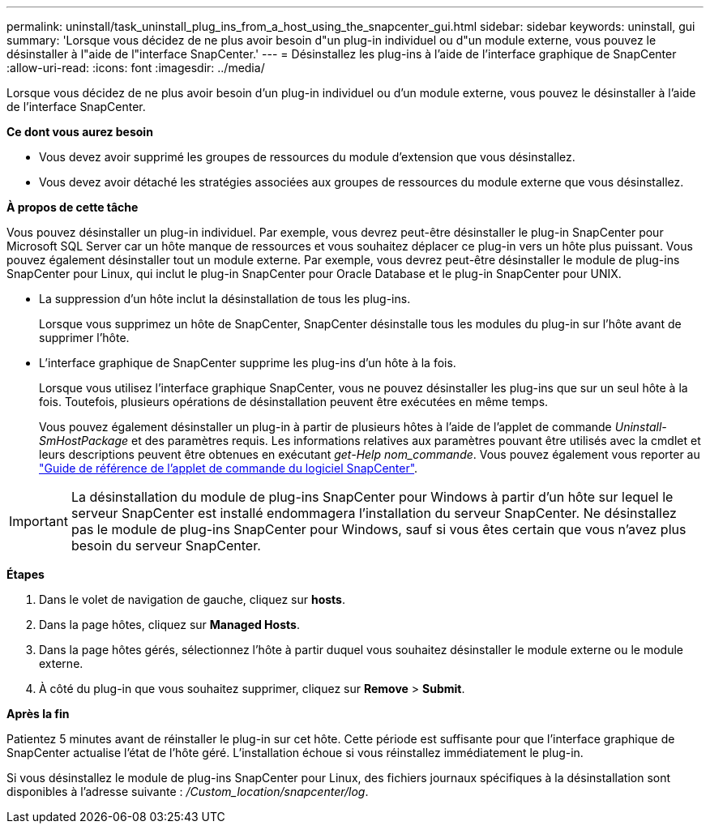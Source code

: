 ---
permalink: uninstall/task_uninstall_plug_ins_from_a_host_using_the_snapcenter_gui.html 
sidebar: sidebar 
keywords: uninstall, gui 
summary: 'Lorsque vous décidez de ne plus avoir besoin d"un plug-in individuel ou d"un module externe, vous pouvez le désinstaller à l"aide de l"interface SnapCenter.' 
---
= Désinstallez les plug-ins à l'aide de l'interface graphique de SnapCenter
:allow-uri-read: 
:icons: font
:imagesdir: ../media/


[role="lead"]
Lorsque vous décidez de ne plus avoir besoin d'un plug-in individuel ou d'un module externe, vous pouvez le désinstaller à l'aide de l'interface SnapCenter.

*Ce dont vous aurez besoin*

* Vous devez avoir supprimé les groupes de ressources du module d'extension que vous désinstallez.
* Vous devez avoir détaché les stratégies associées aux groupes de ressources du module externe que vous désinstallez.


*À propos de cette tâche*

Vous pouvez désinstaller un plug-in individuel. Par exemple, vous devrez peut-être désinstaller le plug-in SnapCenter pour Microsoft SQL Server car un hôte manque de ressources et vous souhaitez déplacer ce plug-in vers un hôte plus puissant. Vous pouvez également désinstaller tout un module externe. Par exemple, vous devrez peut-être désinstaller le module de plug-ins SnapCenter pour Linux, qui inclut le plug-in SnapCenter pour Oracle Database et le plug-in SnapCenter pour UNIX.

* La suppression d'un hôte inclut la désinstallation de tous les plug-ins.
+
Lorsque vous supprimez un hôte de SnapCenter, SnapCenter désinstalle tous les modules du plug-in sur l'hôte avant de supprimer l'hôte.

* L'interface graphique de SnapCenter supprime les plug-ins d'un hôte à la fois.
+
Lorsque vous utilisez l'interface graphique SnapCenter, vous ne pouvez désinstaller les plug-ins que sur un seul hôte à la fois. Toutefois, plusieurs opérations de désinstallation peuvent être exécutées en même temps.

+
Vous pouvez également désinstaller un plug-in à partir de plusieurs hôtes à l'aide de l'applet de commande _Uninstall-SmHostPackage_ et des paramètres requis. Les informations relatives aux paramètres pouvant être utilisés avec la cmdlet et leurs descriptions peuvent être obtenues en exécutant _get-Help nom_commande_. Vous pouvez également vous reporter au https://library.netapp.com/ecm/ecm_download_file/ECMLP2885482["Guide de référence de l'applet de commande du logiciel SnapCenter"^].




IMPORTANT: La désinstallation du module de plug-ins SnapCenter pour Windows à partir d'un hôte sur lequel le serveur SnapCenter est installé endommagera l'installation du serveur SnapCenter. Ne désinstallez pas le module de plug-ins SnapCenter pour Windows, sauf si vous êtes certain que vous n'avez plus besoin du serveur SnapCenter.

*Étapes*

. Dans le volet de navigation de gauche, cliquez sur *hosts*.
. Dans la page hôtes, cliquez sur *Managed Hosts*.
. Dans la page hôtes gérés, sélectionnez l'hôte à partir duquel vous souhaitez désinstaller le module externe ou le module externe.
. À côté du plug-in que vous souhaitez supprimer, cliquez sur *Remove* > *Submit*.


*Après la fin*

Patientez 5 minutes avant de réinstaller le plug-in sur cet hôte. Cette période est suffisante pour que l'interface graphique de SnapCenter actualise l'état de l'hôte géré. L'installation échoue si vous réinstallez immédiatement le plug-in.

Si vous désinstallez le module de plug-ins SnapCenter pour Linux, des fichiers journaux spécifiques à la désinstallation sont disponibles à l'adresse suivante : _/Custom_location/snapcenter/log_.
